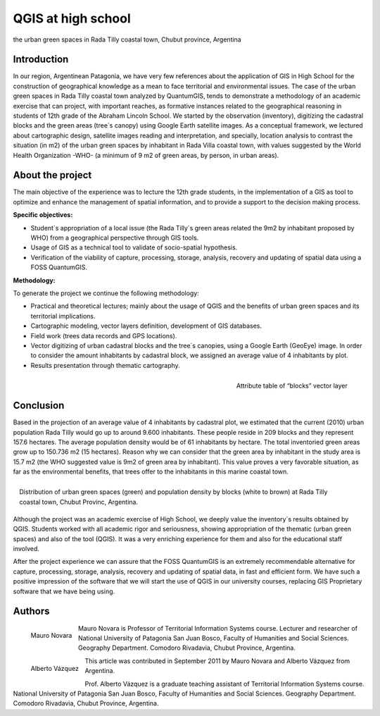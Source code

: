 ===================
QGIS at high school
===================

the urban green spaces in Rada Tilly coastal town, Chubut province, Argentina

Introduction
============

In our region, Argentinean Patagonia, we have very few references about the application of GIS in High School for the construction of geographical knowledge as a mean to face territorial and environmental issues. The case of the urban green spaces in Rada Tilly coastal town analyzed by QuantumGIS, tends to demonstrate a methodology of an academic exercise that can project, with important reaches, as formative instances related to the geographical reasoning in students of 12th grade of the Abraham Lincoln School.
We started by the observation (inventory), digitizing the cadastral blocks and the green areas (tree´s canopy) using Google Earth satellite images. As a conceptual framework, we lectured about cartographic design, satellite images reading and interpretation, and specially, location analysis to contrast the situation (in m2) of the urban green spaces by inhabitant in Rada Villa coastal town, with values suggested by the World Health Organization -WHO- (a  minimum of 9 m2 of green areas, by person, in urban areas).

About the project
=================

The main objective of the experience was to lecture the 12th grade students, in the implementation of a GIS as tool to optimize and enhance the management of spatial information, and to provide a support to the decision making process.

**Specific objectives:**

* Student´s appropriation of a local issue (the Rada Tilly´s green areas related the 9m2 by inhabitant proposed by WHO) from a geographical perspective through GIS tools.
* Usage of GIS as a technical tool to validate of socio-spatial hypothesis.
* Verification of the viability of capture, processing, storage, analysis, recovery and updating of spatial data using a FOSS QuantumGIS.

**Methodology:**

To generate the project we continue the following methodology:

* Practical and theoretical lectures; mainly about the usage of QGIS and the benefits of urban green spaces and its territorial implications.
* Cartographic modeling, vector layers definition, development of GIS databases.
* Field work (trees data records and GPS locations).
* Vector digitizing of urban cadastral blocks and the tree´s canopies, using a Google Earth (GeoEye) image. In order to consider the amount inhabitants by cadastral block, we assigned an average value of 4 inhabitants by plot.
* Results presentation through thematic cartography.

.. figure:: ./images/argentinia_chubut1.png
   :alt: Attribute table of “blocks” vector layer
   :scale: 60%
   :align: right

   Attribute table of “blocks” vector layer

Conclusion
==========

Based in the projection of an average value of 4 inhabitants by cadastral plot, we estimated that the current (2010) urban population Rada Tilly would go up to around 9.600 inhabitants. These people reside in 209 blocks and they represent 157.6 hectares. The average population density would be of 61 inhabitants by hectare. 
The total inventoried green areas grow up to 150.736 m2 (15 hectares). Reason why we can consider that the green area by inhabitant in the study area is 15.7 m2 (the WHO suggested value is 9m2 of green area by inhabitant). This value proves a very favorable situation, as far as the environmental benefits, that trees offer to the inhabitants in this marine coastal town. 

.. figure:: ./images/argentinia_chubut2.png
   :alt: Attribute table of “blocks” vector layer
   :scale: 60%
   :align: right

   Distribution of urban green spaces (green) and population density by blocks (white to brown) at Rada Tilly coastal town, Chubut Provinc, Argentina.

Although the project was an academic exercise of High School, we deeply value the inventory´s results obtained by QGIS. Students worked with all academic rigor and seriousness, showing appropriation of the thematic (urban green spaces) and also of the tool (QGIS). It was a very enriching experience for them and also for the educational staff involved.

After the project experience we can assure that the FOSS QuantumGIS is an extremely recommendable alternative for capture, processing, storage, analysis, recovery and updating of spatial data, in fast and efficient form. We have such a positive impression of the software that we will start the use of QGIS in our university courses, replacing GIS Proprietary software that we have being using.

Authors
=======
.. figure:: ./images/argentinia_chubutaut1.png
   :alt: Attribute table of “blocks” vector layer
   :height: 200
   :align: left

   Mauro Novara

Mauro Novara is Professor of Territorial Information Systems course. Lecturer and researcher of National University of Patagonia San Juan Bosco, Faculty of Humanities and Social Sciences. Geography Department. Comodoro Rivadavia, Chubut Province, Argentina.

.. figure:: ./images/argentinia_chubutaut2.png
   :alt: Attribute table of “blocks” vector layer
   :height: 200
   :align: left
   
   Alberto Vázquez

This article was contributed in September 2011 by Mauro Novara and Alberto Vázquez from Argentina.

Prof. Alberto Vázquez is a graduate teaching assistant of Territorial Information Systems course. National University of Patagonia San Juan Bosco, Faculty of Humanities and Social Sciences. Geography Department. Comodoro Rivadavia, Chubut Province, Argentina.
